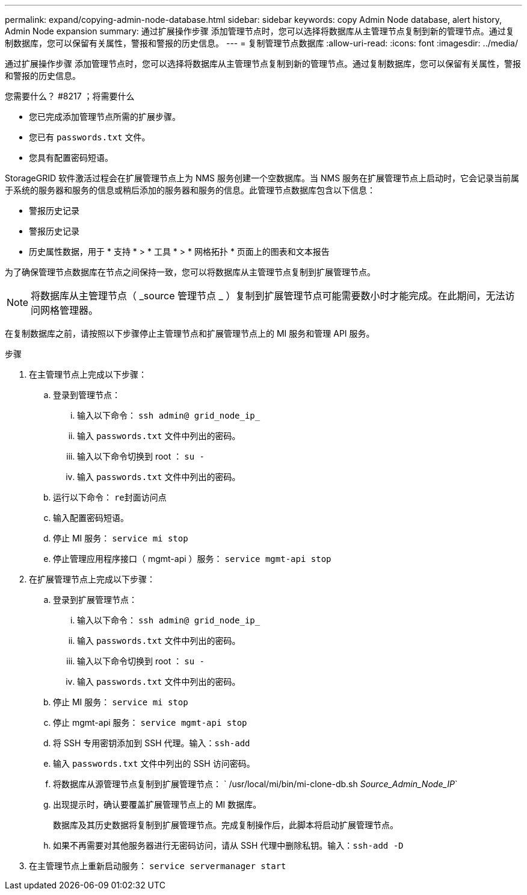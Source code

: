 ---
permalink: expand/copying-admin-node-database.html 
sidebar: sidebar 
keywords: copy Admin Node database, alert history, Admin Node expansion 
summary: 通过扩展操作步骤 添加管理节点时，您可以选择将数据库从主管理节点复制到新的管理节点。通过复制数据库，您可以保留有关属性，警报和警报的历史信息。 
---
= 复制管理节点数据库
:allow-uri-read: 
:icons: font
:imagesdir: ../media/


[role="lead"]
通过扩展操作步骤 添加管理节点时，您可以选择将数据库从主管理节点复制到新的管理节点。通过复制数据库，您可以保留有关属性，警报和警报的历史信息。

.您需要什么？ #8217 ；将需要什么
* 您已完成添加管理节点所需的扩展步骤。
* 您已有 `passwords.txt` 文件。
* 您具有配置密码短语。


StorageGRID 软件激活过程会在扩展管理节点上为 NMS 服务创建一个空数据库。当 NMS 服务在扩展管理节点上启动时，它会记录当前属于系统的服务器和服务的信息或稍后添加的服务器和服务的信息。此管理节点数据库包含以下信息：

* 警报历史记录
* 警报历史记录
* 历史属性数据，用于 * 支持 * > * 工具 * > * 网格拓扑 * 页面上的图表和文本报告


为了确保管理节点数据库在节点之间保持一致，您可以将数据库从主管理节点复制到扩展管理节点。


NOTE: 将数据库从主管理节点（ _source 管理节点 _ ）复制到扩展管理节点可能需要数小时才能完成。在此期间，无法访问网格管理器。

在复制数据库之前，请按照以下步骤停止主管理节点和扩展管理节点上的 MI 服务和管理 API 服务。

.步骤
. 在主管理节点上完成以下步骤：
+
.. 登录到管理节点：
+
... 输入以下命令： `ssh admin@ grid_node_ip_`
... 输入 `passwords.txt` 文件中列出的密码。
... 输入以下命令切换到 root ： `su -`
... 输入 `passwords.txt` 文件中列出的密码。


.. 运行以下命令： `re封面访问点`
.. 输入配置密码短语。
.. 停止 MI 服务： `service mi stop`
.. 停止管理应用程序接口（ mgmt-api ）服务： `service mgmt-api stop`


. 在扩展管理节点上完成以下步骤：
+
.. 登录到扩展管理节点：
+
... 输入以下命令： `ssh admin@ grid_node_ip_`
... 输入 `passwords.txt` 文件中列出的密码。
... 输入以下命令切换到 root ： `su -`
... 输入 `passwords.txt` 文件中列出的密码。


.. 停止 MI 服务： `service mi stop`
.. 停止 mgmt-api 服务： `service mgmt-api stop`
.. 将 SSH 专用密钥添加到 SSH 代理。输入：``ssh-add``
.. 输入 `passwords.txt` 文件中列出的 SSH 访问密码。
.. 将数据库从源管理节点复制到扩展管理节点： ` /usr/local/mi/bin/mi-clone-db.sh _Source_Admin_Node_IP_`
.. 出现提示时，确认要覆盖扩展管理节点上的 MI 数据库。
+
数据库及其历史数据将复制到扩展管理节点。完成复制操作后，此脚本将启动扩展管理节点。

.. 如果不再需要对其他服务器进行无密码访问，请从 SSH 代理中删除私钥。输入：``ssh-add -D``


. 在主管理节点上重新启动服务： `service servermanager start`

